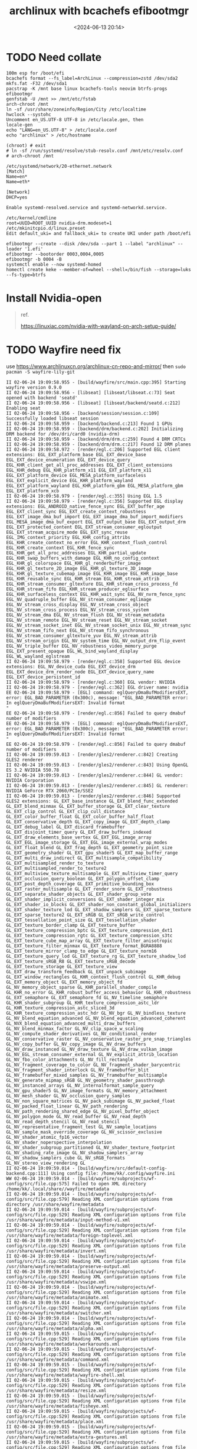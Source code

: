 #+title: archlinux with bcachefs efibootmgr
#+date: <2024-06-13 20:14>
#+description: 
#+filetags: tutorial
* TODO Need collate
#+begin_src shell
  100m esp for /boot/efi
  bcachefs format --fs_label=ArchLinux --compression=zstd /dev/sda2
  mkfs.fat -F32 /dev/sda1
  pacstrap -K /mnt base linux bcachefs-tools neovim btrfs-progs efibootmgr
  genfstab -U /mnt >> /mnt/etc/fstab
  arch-chroot /mnt
  ln -sf /usr/share/zoneinfo/Region/City /etc/localtime
  hwclock --systohc
  Uncomment en_US.UTF-8 UTF-8 in /etc/locale.gen, then
  locale-gen
  echo "LANG=en_US.UTF-8" > /etc/locale.conf
  echo "archlinux" > /etc/hostname

  (chroot) # exit
  # ln -sf /run/systemd/resolve/stub-resolv.conf /mnt/etc/resolv.conf
  # arch-chroot /mnt

  /etc/systemd/network/20-ethernet.network
  [Match]
  Name=en*
  Name=eth*

  [Network]
  DHCP=yes

  Enable systemd-resolved.service and systemd-networkd.service.

  /etc/kernel/cmdline
  root=UUID=ROOT_UUID nvidia-drm.modeset=1
  /etc/mkinitcpio.d/linux.preset
  Edit default_uki= and fallback_uki= to create UKI under path /boot/efi

  efibootmgr --create --disk /dev/sda --part 1 --label "archlinux" --loader '1.efi'
  efibootmgr --bootorder 0003,0004,0005
  efibootmgr -b 0004 -B
  systemctl enable --now systemd-homed
  homectl create keke --member-of=wheel --shell=/bin/fish --storage=luks --fs-type=btrfs
#+end_src

* Install Nvidia-open
#+begin_quote
ref.

https://linuxiac.com/nvidia-with-wayland-on-arch-setup-guide/
#+end_quote
* TODO Wayfire need fix
use https://www.archlinuxcn.org/archlinux-cn-repo-and-mirror/
then ~sudo pacman -S wayfire-lily-git~
#+begin_src shell
  II 02-06-24 19:09:58.955 - [build/wayfire/src/main.cpp:395] Starting wayfire version 0.9.0
  II 02-06-24 19:09:58.956 - [libseat] [libseat/libseat.c:73] Seat opened with backend 'seatd'
  II 02-06-24 19:09:58.956 - [libseat] [libseat/backend/seatd.c:212] Enabling seat
  II 02-06-24 19:09:58.956 - [backend/session/session.c:109] Successfully loaded libseat session
  II 02-06-24 19:09:58.959 - [backend/backend.c:213] Found 1 GPUs
  II 02-06-24 19:09:58.959 - [backend/drm/backend.c:202] Initializing DRM backend for /dev/dri/card0 (nvidia-drm)
  II 02-06-24 19:09:58.959 - [backend/drm/drm.c:259] Found 4 DRM CRTCs
  II 02-06-24 19:09:58.959 - [backend/drm/drm.c:217] Found 12 DRM planes
  II 02-06-24 19:09:58.972 - [render/egl.c:206] Supported EGL client extensions: EGL_EXT_platform_base EGL_EXT_device_base EGL_EXT_device_enumeration EGL_EXT_device_query EGL_KHR_client_get_all_proc_addresses EGL_EXT_client_extensions EGL_KHR_debug EGL_KHR_platform_x11 EGL_EXT_platform_x11 EGL_EXT_platform_device EGL_MESA_platform_surfaceless EGL_EXT_explicit_device EGL_KHR_platform_wayland EGL_EXT_platform_wayland EGL_KHR_platform_gbm EGL_MESA_platform_gbm EGL_EXT_platform_xcb
  II 02-06-24 19:09:58.979 - [render/egl.c:355] Using EGL 1.5
  II 02-06-24 19:09:58.979 - [render/egl.c:356] Supported EGL display extensions: EGL_ANDROID_native_fence_sync EGL_EXT_buffer_age EGL_EXT_client_sync EGL_EXT_create_context_robustness EGL_EXT_image_dma_buf_import EGL_EXT_image_dma_buf_import_modifiers EGL_MESA_image_dma_buf_export EGL_EXT_output_base EGL_EXT_output_drm EGL_EXT_protected_content EGL_EXT_stream_consumer_egloutput EGL_EXT_stream_acquire_mode EGL_EXT_sync_reuse EGL_IMG_context_priority EGL_KHR_config_attribs EGL_KHR_create_context_no_error EGL_KHR_context_flush_control EGL_KHR_create_context EGL_KHR_fence_sync EGL_KHR_get_all_proc_addresses EGL_KHR_partial_update EGL_KHR_swap_buffers_with_damage EGL_KHR_no_config_context EGL_KHR_gl_colorspace EGL_KHR_gl_renderbuffer_image EGL_KHR_gl_texture_2D_image EGL_KHR_gl_texture_3D_image EGL_KHR_gl_texture_cubemap_image EGL_KHR_image EGL_KHR_image_base EGL_KHR_reusable_sync EGL_KHR_stream EGL_KHR_stream_attrib EGL_KHR_stream_consumer_gltexture EGL_KHR_stream_cross_process_fd EGL_KHR_stream_fifo EGL_KHR_stream_producer_eglsurface EGL_KHR_surfaceless_context EGL_KHR_wait_sync EGL_NV_nvrm_fence_sync EGL_NV_quadruple_buffer EGL_NV_stream_consumer_eglimage EGL_NV_stream_cross_display EGL_NV_stream_cross_object EGL_NV_stream_cross_process EGL_NV_stream_cross_system EGL_NV_stream_dma EGL_NV_stream_flush EGL_NV_stream_metadata EGL_NV_stream_remote EGL_NV_stream_reset EGL_NV_stream_socket EGL_NV_stream_socket_inet EGL_NV_stream_socket_unix EGL_NV_stream_sync EGL_NV_stream_fifo_next EGL_NV_stream_fifo_synchronous EGL_NV_stream_consumer_gltexture_yuv EGL_NV_stream_attrib EGL_NV_stream_origin EGL_NV_system_time EGL_NV_output_drm_flip_event EGL_NV_triple_buffer EGL_NV_robustness_video_memory_purge EGL_EXT_present_opaque EGL_WL_bind_wayland_display EGL_WL_wayland_eglstream
  II 02-06-24 19:09:58.979 - [render/egl.c:358] Supported EGL device extensions: EGL_NV_device_cuda EGL_EXT_device_drm EGL_EXT_device_drm_render_node EGL_EXT_device_query_name EGL_EXT_device_persistent_id
  II 02-06-24 19:09:58.979 - [render/egl.c:360] EGL vendor: NVIDIA
  II 02-06-24 19:09:58.979 - [render/egl.c:362] EGL driver name: nvidia
  EE 02-06-24 19:09:58.979 - [EGL] command: eglQueryDmaBufModifiersEXT, error: EGL_BAD_PARAMETER (0x300c), message: "EGL_BAD_PARAMETER error: In eglQueryDmaBufModifiersEXT: Invalid format
  "
  EE 02-06-24 19:09:58.979 - [render/egl.c:856] Failed to query dmabuf number of modifiers
  EE 02-06-24 19:09:58.979 - [EGL] command: eglQueryDmaBufModifiersEXT, error: EGL_BAD_PARAMETER (0x300c), message: "EGL_BAD_PARAMETER error: In eglQueryDmaBufModifiersEXT: Invalid format
  "
  EE 02-06-24 19:09:58.979 - [render/egl.c:856] Failed to query dmabuf number of modifiers
  II 02-06-24 19:09:59.013 - [render/gles2/renderer.c:842] Creating GLES2 renderer
  II 02-06-24 19:09:59.013 - [render/gles2/renderer.c:843] Using OpenGL ES 3.2 NVIDIA 550.78
  II 02-06-24 19:09:59.013 - [render/gles2/renderer.c:844] GL vendor: NVIDIA Corporation
  II 02-06-24 19:09:59.013 - [render/gles2/renderer.c:845] GL renderer: NVIDIA GeForce RTX 2060/PCIe/SSE2
  II 02-06-24 19:09:59.013 - [render/gles2/renderer.c:846] Supported GLES2 extensions: GL_EXT_base_instance GL_EXT_blend_func_extended GL_EXT_blend_minmax GL_EXT_buffer_storage GL_EXT_clear_texture GL_EXT_clip_control GL_EXT_clip_cull_distance GL_EXT_color_buffer_float GL_EXT_color_buffer_half_float GL_EXT_conservative_depth GL_EXT_copy_image GL_EXT_depth_clamp GL_EXT_debug_label GL_EXT_discard_framebuffer GL_EXT_disjoint_timer_query GL_EXT_draw_buffers_indexed GL_EXT_draw_elements_base_vertex GL_EXT_EGL_image_array GL_EXT_EGL_image_storage GL_EXT_EGL_image_external_wrap_modes GL_EXT_float_blend GL_EXT_frag_depth GL_EXT_geometry_point_size GL_EXT_geometry_shader GL_EXT_gpu_shader5 GL_EXT_map_buffer_range GL_EXT_multi_draw_indirect GL_EXT_multisample_compatibility GL_EXT_multisampled_render_to_texture GL_EXT_multisampled_render_to_texture2 GL_EXT_multiview_texture_multisample GL_EXT_multiview_timer_query GL_EXT_occlusion_query_boolean GL_EXT_polygon_offset_clamp GL_EXT_post_depth_coverage GL_EXT_primitive_bounding_box GL_EXT_raster_multisample GL_EXT_render_snorm GL_EXT_robustness GL_EXT_separate_shader_objects GL_EXT_shader_group_vote GL_EXT_shader_implicit_conversions GL_EXT_shader_integer_mix GL_EXT_shader_io_blocks GL_EXT_shader_non_constant_global_initializers GL_EXT_shader_texture_lod GL_EXT_shadow_samplers GL_EXT_sparse_texture GL_EXT_sparse_texture2 GL_EXT_sRGB GL_EXT_sRGB_write_control GL_EXT_tessellation_point_size GL_EXT_tessellation_shader GL_EXT_texture_border_clamp GL_EXT_texture_buffer GL_EXT_texture_compression_bptc GL_EXT_texture_compression_dxt1 GL_EXT_texture_compression_rgtc GL_EXT_texture_compression_s3tc GL_EXT_texture_cube_map_array GL_EXT_texture_filter_anisotropic GL_EXT_texture_filter_minmax GL_EXT_texture_format_BGRA8888 GL_EXT_texture_mirror_clamp_to_edge GL_EXT_texture_norm16 GL_EXT_texture_query_lod GL_EXT_texture_rg GL_EXT_texture_shadow_lod GL_EXT_texture_sRGB_R8 GL_EXT_texture_sRGB_decode GL_EXT_texture_storage GL_EXT_texture_view GL_EXT_draw_transform_feedback GL_EXT_unpack_subimage GL_EXT_window_rectangles GL_KHR_context_flush_control GL_KHR_debug GL_EXT_memory_object GL_EXT_memory_object_fd GL_NV_memory_object_sparse GL_KHR_parallel_shader_compile GL_KHR_no_error GL_KHR_robust_buffer_access_behavior GL_KHR_robustness GL_EXT_semaphore GL_EXT_semaphore_fd GL_NV_timeline_semaphore GL_KHR_shader_subgroup GL_KHR_texture_compression_astc_ldr GL_KHR_texture_compression_astc_sliced_3d GL_KHR_texture_compression_astc_hdr GL_NV_bgr GL_NV_bindless_texture GL_NV_blend_equation_advanced GL_NV_blend_equation_advanced_coherent GL_NVX_blend_equation_advanced_multi_draw_buffers GL_NV_blend_minmax_factor GL_NV_clip_space_w_scaling GL_NV_compute_shader_derivatives GL_NV_conditional_render GL_NV_conservative_raster GL_NV_conservative_raster_pre_snap_triangles GL_NV_copy_buffer GL_NV_copy_image GL_NV_draw_buffers GL_NV_draw_instanced GL_NV_draw_texture GL_NV_draw_vulkan_image GL_NV_EGL_stream_consumer_external GL_NV_explicit_attrib_location GL_NV_fbo_color_attachments GL_NV_fill_rectangle GL_NV_fragment_coverage_to_color GL_NV_fragment_shader_barycentric GL_NV_fragment_shader_interlock GL_NV_framebuffer_blit GL_NV_framebuffer_mixed_samples GL_NV_framebuffer_multisample GL_NV_generate_mipmap_sRGB GL_NV_geometry_shader_passthrough GL_NV_instanced_arrays GL_NV_internalformat_sample_query GL_NV_gpu_shader5 GL_NV_image_formats GL_NV_memory_attachment GL_NV_mesh_shader GL_NV_occlusion_query_samples GL_NV_non_square_matrices GL_NV_pack_subimage GL_NV_packed_float GL_NV_packed_float_linear GL_NV_path_rendering GL_NV_path_rendering_shared_edge GL_NV_pixel_buffer_object GL_NV_polygon_mode GL_NV_read_buffer GL_NV_read_depth GL_NV_read_depth_stencil GL_NV_read_stencil GL_NV_representative_fragment_test GL_NV_sample_locations GL_NV_sample_mask_override_coverage GL_NV_scissor_exclusive GL_NV_shader_atomic_fp16_vector GL_NV_shader_noperspective_interpolation GL_NV_shader_subgroup_partitioned GL_NV_shader_texture_footprint GL_NV_shading_rate_image GL_NV_shadow_samplers_array GL_NV_shadow_samplers_cube GL_NV_sRGB_formats GL_NV_stereo_view_rendering GL
  II 02-06-24 19:09:59.014 - [build/wayfire/src/default-config-backend.cpp:111] Using config file: /home/kk/.config/wayfire.ini
  WW 02-06-24 19:09:59.014 - [build/wayfire/subprojects/wf-config/src/file.cpp:575] Failed to open XML directory /home/kk/.local/share//wayfire/metadata
  II 02-06-24 19:09:59.014 - [build/wayfire/subprojects/wf-config/src/file.cpp:579] Reading XML configuration options from directory /usr/share/wayfire/metadata
  II 02-06-24 19:09:59.014 - [build/wayfire/subprojects/wf-config/src/file.cpp:529] Reading XML configuration options from file /usr/share/wayfire/metadata/input-method-v1.xml
  II 02-06-24 19:09:59.014 - [build/wayfire/subprojects/wf-config/src/file.cpp:529] Reading XML configuration options from file /usr/share/wayfire/metadata/foreign-toplevel.xml
  II 02-06-24 19:09:59.014 - [build/wayfire/subprojects/wf-config/src/file.cpp:529] Reading XML configuration options from file /usr/share/wayfire/metadata/invert.xml
  II 02-06-24 19:09:59.014 - [build/wayfire/subprojects/wf-config/src/file.cpp:529] Reading XML configuration options from file /usr/share/wayfire/metadata/preserve-output.xml
  II 02-06-24 19:09:59.014 - [build/wayfire/subprojects/wf-config/src/file.cpp:529] Reading XML configuration options from file /usr/share/wayfire/metadata/vswipe.xml
  II 02-06-24 19:09:59.014 - [build/wayfire/subprojects/wf-config/src/file.cpp:529] Reading XML configuration options from file /usr/share/wayfire/metadata/animate.xml
  II 02-06-24 19:09:59.014 - [build/wayfire/subprojects/wf-config/src/file.cpp:529] Reading XML configuration options from file /usr/share/wayfire/metadata/switcher.xml
  II 02-06-24 19:09:59.014 - [build/wayfire/subprojects/wf-config/src/file.cpp:529] Reading XML configuration options from file /usr/share/wayfire/metadata/alpha.xml
  II 02-06-24 19:09:59.015 - [build/wayfire/subprojects/wf-config/src/file.cpp:529] Reading XML configuration options from file /usr/share/wayfire/metadata/workarounds.xml
  II 02-06-24 19:09:59.015 - [build/wayfire/subprojects/wf-config/src/file.cpp:529] Reading XML configuration options from file /usr/share/wayfire/metadata/command.xml
  II 02-06-24 19:09:59.015 - [build/wayfire/subprojects/wf-config/src/file.cpp:529] Reading XML configuration options from file /usr/share/wayfire/metadata/wayfire-shell.xml
  II 02-06-24 19:09:59.015 - [build/wayfire/subprojects/wf-config/src/file.cpp:529] Reading XML configuration options from file /usr/share/wayfire/metadata/resize.xml
  II 02-06-24 19:09:59.015 - [build/wayfire/subprojects/wf-config/src/file.cpp:529] Reading XML configuration options from file /usr/share/wayfire/metadata/fisheye.xml
  II 02-06-24 19:09:59.015 - [build/wayfire/subprojects/wf-config/src/file.cpp:529] Reading XML configuration options from file /usr/share/wayfire/metadata/place.xml
  II 02-06-24 19:09:59.015 - [build/wayfire/subprojects/wf-config/src/file.cpp:529] Reading XML configuration options from file /usr/share/wayfire/metadata/extra-gestures.xml
  II 02-06-24 19:09:59.015 - [build/wayfire/subprojects/wf-config/src/file.cpp:529] Reading XML configuration options from file /usr/share/wayfire/metadata/expo.xml
  II 02-06-24 19:09:59.015 - [build/wayfire/subprojects/wf-config/src/file.cpp:529] Reading XML configuration options from file /usr/share/wayfire/metadata/output.xml
  II 02-06-24 19:09:59.015 - [build/wayfire/subprojects/wf-config/src/file.cpp:529] Reading XML configuration options from file /usr/share/wayfire/metadata/blur.xml
  II 02-06-24 19:09:59.015 - [build/wayfire/subprojects/wf-config/src/file.cpp:529] Reading XML configuration options from file /usr/share/wayfire/metadata/ipc-rules.xml
  II 02-06-24 19:09:59.015 - [build/wayfire/subprojects/wf-config/src/file.cpp:529] Reading XML configuration options from file /usr/share/wayfire/metadata/idle.xml
  II 02-06-24 19:09:59.015 - [build/wayfire/subprojects/wf-config/src/file.cpp:529] Reading XML configuration options from file /usr/share/wayfire/metadata/ipc.xml
  II 02-06-24 19:09:59.015 - [build/wayfire/subprojects/wf-config/src/file.cpp:529] Reading XML configuration options from file /usr/share/wayfire/metadata/simple-tile.xml
  II 02-06-24 19:09:59.015 - [build/wayfire/subprojects/wf-config/src/file.cpp:529] Reading XML configuration options from file /usr/share/wayfire/metadata/input.xml
  II 02-06-24 19:09:59.016 - [build/wayfire/subprojects/wf-config/src/file.cpp:529] Reading XML configuration options from file /usr/share/wayfire/metadata/scale-title-filter.xml
  II 02-06-24 19:09:59.016 - [build/wayfire/subprojects/wf-config/src/file.cpp:529] Reading XML configuration options from file /usr/share/wayfire/metadata/oswitch.xml
  II 02-06-24 19:09:59.016 - [build/wayfire/subprojects/wf-config/src/file.cpp:529] Reading XML configuration options from file /usr/share/wayfire/metadata/cube.xml
  II 02-06-24 19:09:59.016 - [build/wayfire/subprojects/wf-config/src/file.cpp:529] Reading XML configuration options from file /usr/share/wayfire/metadata/grid.xml
  II 02-06-24 19:09:59.016 - [build/wayfire/subprojects/wf-config/src/file.cpp:529] Reading XML configuration options from file /usr/share/wayfire/metadata/wm-actions.xml
  II 02-06-24 19:09:59.016 - [build/wayfire/subprojects/wf-config/src/file.cpp:529] Reading XML configuration options from file /usr/share/wayfire/metadata/wsets.xml
  II 02-06-24 19:09:59.016 - [build/wayfire/subprojects/wf-config/src/file.cpp:529] Reading XML configuration options from file /usr/share/wayfire/metadata/xdg-activation.xml
  II 02-06-24 19:09:59.016 - [build/wayfire/subprojects/wf-config/src/file.cpp:529] Reading XML configuration options from file /usr/share/wayfire/metadata/fast-switcher.xml
  II 02-06-24 19:09:59.016 - [build/wayfire/subprojects/wf-config/src/file.cpp:529] Reading XML configuration options from file /usr/share/wayfire/metadata/core.xml
  II 02-06-24 19:09:59.016 - [build/wayfire/subprojects/wf-config/src/file.cpp:529] Reading XML configuration options from file /usr/share/wayfire/metadata/shortcuts-inhibit.xml
  II 02-06-24 19:09:59.016 - [build/wayfire/subprojects/wf-config/src/file.cpp:529] Reading XML configuration options from file /usr/share/wayfire/metadata/gtk-shell.xml
  II 02-06-24 19:09:59.016 - [build/wayfire/subprojects/wf-config/src/file.cpp:529] Reading XML configuration options from file /usr/share/wayfire/metadata/zoom.xml
  II 02-06-24 19:09:59.016 - [build/wayfire/subprojects/wf-config/src/file.cpp:529] Reading XML configuration options from file /usr/share/wayfire/metadata/vswitch.xml
  II 02-06-24 19:09:59.016 - [build/wayfire/subprojects/wf-config/src/file.cpp:529] Reading XML configuration options from file /usr/share/wayfire/metadata/input-device.xml
  II 02-06-24 19:09:59.016 - [build/wayfire/subprojects/wf-config/src/file.cpp:529] Reading XML configuration options from file /usr/share/wayfire/metadata/session-lock.xml
  II 02-06-24 19:09:59.016 - [build/wayfire/subprojects/wf-config/src/file.cpp:529] Reading XML configuration options from file /usr/share/wayfire/metadata/decoration.xml
  II 02-06-24 19:09:59.016 - [build/wayfire/subprojects/wf-config/src/file.cpp:529] Reading XML configuration options from file /usr/share/wayfire/metadata/scale.xml
  II 02-06-24 19:09:59.017 - [build/wayfire/subprojects/wf-config/src/file.cpp:529] Reading XML configuration options from file /usr/share/wayfire/metadata/autostart.xml
  II 02-06-24 19:09:59.017 - [build/wayfire/subprojects/wf-config/src/file.cpp:529] Reading XML configuration options from file /usr/share/wayfire/metadata/window-rules.xml
  II 02-06-24 19:09:59.017 - [build/wayfire/subprojects/wf-config/src/file.cpp:529] Reading XML configuration options from file /usr/share/wayfire/metadata/wrot.xml
  II 02-06-24 19:09:59.017 - [build/wayfire/subprojects/wf-config/src/file.cpp:529] Reading XML configuration options from file /usr/share/wayfire/metadata/move.xml
  II 02-06-24 19:09:59.017 - [build/wayfire/subprojects/wf-config/src/file.cpp:529] Reading XML configuration options from file /usr/share/wayfire/metadata/wobbly.xml
  EE 02-06-24 19:09:59.017 - [build/wayfire/subprojects/wf-config/src/compound-option.cpp:86] The option command/always_binding_launcher is neither specified nor has a default value
  EE 02-06-24 19:09:59.017 - [build/wayfire/subprojects/wf-config/src/compound-option.cpp:86] The option command/always_binding_light_down is neither specified nor has a default value
  EE 02-06-24 19:09:59.017 - [build/wayfire/subprojects/wf-config/src/compound-option.cpp:86] The option command/always_binding_light_up is neither specified nor has a default value
  EE 02-06-24 19:09:59.017 - [build/wayfire/subprojects/wf-config/src/compound-option.cpp:86] The option command/always_binding_lock is neither specified nor has a default value
  EE 02-06-24 19:09:59.017 - [build/wayfire/subprojects/wf-config/src/compound-option.cpp:86] The option command/always_binding_logout is neither specified nor has a default value
  EE 02-06-24 19:09:59.017 - [build/wayfire/subprojects/wf-config/src/compound-option.cpp:86] The option command/always_binding_mute is neither specified nor has a default value
  EE 02-06-24 19:09:59.017 - [build/wayfire/subprojects/wf-config/src/compound-option.cpp:86] The option command/always_binding_screenshot is neither specified nor has a default value
  EE 02-06-24 19:09:59.017 - [build/wayfire/subprojects/wf-config/src/compound-option.cpp:86] The option command/always_binding_screenshot_interactive is neither specified nor has a default value
  EE 02-06-24 19:09:59.017 - [build/wayfire/subprojects/wf-config/src/compound-option.cpp:86] The option command/always_binding_terminal is neither specified nor has a default value
  EE 02-06-24 19:09:59.017 - [build/wayfire/subprojects/wf-config/src/compound-option.cpp:86] The option command/always_binding_volume_down is neither specified nor has a default value
  EE 02-06-24 19:09:59.017 - [build/wayfire/subprojects/wf-config/src/compound-option.cpp:86] The option command/always_binding_volume_up is neither specified nor has a default value
  EE 02-06-24 19:09:59.017 - [build/wayfire/subprojects/wf-config/src/compound-option.cpp:86] The option command/binding_light_down is neither specified nor has a default value
  EE 02-06-24 19:09:59.017 - [build/wayfire/subprojects/wf-config/src/compound-option.cpp:86] The option command/binding_light_up is neither specified nor has a default value
  EE 02-06-24 19:09:59.017 - [build/wayfire/subprojects/wf-config/src/compound-option.cpp:86] The option command/binding_volume_down is neither specified nor has a default value
  EE 02-06-24 19:09:59.017 - [build/wayfire/subprojects/wf-config/src/compound-option.cpp:86] The option command/binding_volume_up is neither specified nor has a default value
  EE 02-06-24 19:09:59.017 - [build/wayfire/subprojects/wf-config/src/compound-option.cpp:86] The option command/release_binding_launcher is neither specified nor has a default value
  EE 02-06-24 19:09:59.017 - [build/wayfire/subprojects/wf-config/src/compound-option.cpp:86] The option command/release_binding_light_down is neither specified nor has a default value
  EE 02-06-24 19:09:59.017 - [build/wayfire/subprojects/wf-config/src/compound-option.cpp:86] The option command/release_binding_light_up is neither specified nor has a default value
  EE 02-06-24 19:09:59.017 - [build/wayfire/subprojects/wf-config/src/compound-option.cpp:86] The option command/release_binding_lock is neither specified nor has a default value
  EE 02-06-24 19:09:59.017 - [build/wayfire/subprojects/wf-config/src/compound-option.cpp:86] The option command/release_binding_logout is neither specified nor has a default value
  EE 02-06-24 19:09:59.017 - [build/wayfire/subprojects/wf-config/src/compound-option.cpp:86] The option command/release_binding_mute is neither specified nor has a default value
  EE 02-06-24 19:09:59.017 - [build/wayfire/subprojects/wf-config/src/compound-option.cpp:86] The option command/release_binding_screenshot is neither specified nor has a default value
  EE 02-06-24 19:09:59.017 - [build/wayfire/subprojects/wf-config/src/compound-option.cpp:86] The option command/release_binding_screenshot_interactive is neither specified nor has a default value
  EE 02-06-24 19:09:59.017 - [build/wayfire/subprojects/wf-config/src/compound-option.cpp:86] The option command/release_binding_terminal is neither specified nor has a default value
  EE 02-06-24 19:09:59.017 - [build/wayfire/subprojects/wf-config/src/compound-option.cpp:86] The option command/release_binding_volume_down is neither specified nor has a default value
  EE 02-06-24 19:09:59.017 - [build/wayfire/subprojects/wf-config/src/compound-option.cpp:86] The option command/release_binding_volume_up is neither specified nor has a default value
  EE 02-06-24 19:09:59.017 - [build/wayfire/subprojects/wf-config/src/compound-option.cpp:86] The option command/repeatable_binding_launcher is neither specified nor has a default value
  EE 02-06-24 19:09:59.017 - [build/wayfire/subprojects/wf-config/src/compound-option.cpp:86] The option command/repeatable_binding_lock is neither specified nor has a default value
  EE 02-06-24 19:09:59.017 - [build/wayfire/subprojects/wf-config/src/compound-option.cpp:86] The option command/repeatable_binding_logout is neither specified nor has a default value
  EE 02-06-24 19:09:59.017 - [build/wayfire/subprojects/wf-config/src/compound-option.cpp:86] The option command/repeatable_binding_mute is neither specified nor has a default value
  EE 02-06-24 19:09:59.017 - [build/wayfire/subprojects/wf-config/src/compound-option.cpp:86] The option command/repeatable_binding_screenshot is neither specified nor has a default value
  EE 02-06-24 19:09:59.017 - [build/wayfire/subprojects/wf-config/src/compound-option.cpp:86] The option command/repeatable_binding_screenshot_interactive is neither specified nor has a default value
  EE 02-06-24 19:09:59.017 - [build/wayfire/subprojects/wf-config/src/compound-option.cpp:86] The option command/repeatable_binding_terminal is neither specified nor has a default value
  EE 02-06-24 19:09:59.018 - [build/wayfire/subprojects/wf-config/src/compound-option.cpp:86] The option command/always_binding_launcher is neither specified nor has a default value
  EE 02-06-24 19:09:59.018 - [build/wayfire/subprojects/wf-config/src/compound-option.cpp:86] The option command/always_binding_light_down is neither specified nor has a default value
  EE 02-06-24 19:09:59.018 - [build/wayfire/subprojects/wf-config/src/compound-option.cpp:86] The option command/always_binding_light_up is neither specified nor has a default value
  EE 02-06-24 19:09:59.018 - [build/wayfire/subprojects/wf-config/src/compound-option.cpp:86] The option command/always_binding_lock is neither specified nor has a default value
  EE 02-06-24 19:09:59.018 - [build/wayfire/subprojects/wf-config/src/compound-option.cpp:86] The option command/always_binding_logout is neither specified nor has a default value
  EE 02-06-24 19:09:59.018 - [build/wayfire/subprojects/wf-config/src/compound-option.cpp:86] The option command/always_binding_mute is neither specified nor has a default value
  EE 02-06-24 19:09:59.018 - [build/wayfire/subprojects/wf-config/src/compound-option.cpp:86] The option command/always_binding_screenshot is neither specified nor has a default value
  EE 02-06-24 19:09:59.018 - [build/wayfire/subprojects/wf-config/src/compound-option.cpp:86] The option command/always_binding_screenshot_interactive is neither specified nor has a default value
  EE 02-06-24 19:09:59.018 - [build/wayfire/subprojects/wf-config/src/compound-option.cpp:86] The option command/always_binding_terminal is neither specified nor has a default value
  EE 02-06-24 19:09:59.018 - [build/wayfire/subprojects/wf-config/src/compound-option.cpp:86] The option command/always_binding_volume_down is neither specified nor has a default value
  EE 02-06-24 19:09:59.018 - [build/wayfire/subprojects/wf-config/src/compound-option.cpp:86] The option command/always_binding_volume_up is neither specified nor has a default value
  EE 02-06-24 19:09:59.018 - [build/wayfire/subprojects/wf-config/src/compound-option.cpp:86] The option command/binding_light_down is neither specified nor has a default value
  EE 02-06-24 19:09:59.018 - [build/wayfire/subprojects/wf-config/src/compound-option.cpp:86] The option command/binding_light_up is neither specified nor has a default value
  EE 02-06-24 19:09:59.018 - [build/wayfire/subprojects/wf-config/src/compound-option.cpp:86] The option command/binding_volume_down is neither specified nor has a default value
  EE 02-06-24 19:09:59.018 - [build/wayfire/subprojects/wf-config/src/compound-option.cpp:86] The option command/binding_volume_up is neither specified nor has a default value
  EE 02-06-24 19:09:59.018 - [build/wayfire/subprojects/wf-config/src/compound-option.cpp:86] The option command/release_binding_launcher is neither specified nor has a default value
  EE 02-06-24 19:09:59.018 - [build/wayfire/subprojects/wf-config/src/compound-option.cpp:86] The option command/release_binding_light_down is neither specified nor has a default value
  EE 02-06-24 19:09:59.018 - [build/wayfire/subprojects/wf-config/src/compound-option.cpp:86] The option command/release_binding_light_up is neither specified nor has a default value
  EE 02-06-24 19:09:59.018 - [build/wayfire/subprojects/wf-config/src/compound-option.cpp:86] The option command/release_binding_lock is neither specified nor has a default value
  EE 02-06-24 19:09:59.018 - [build/wayfire/subprojects/wf-config/src/compound-option.cpp:86] The option command/release_binding_logout is neither specified nor has a default value
  EE 02-06-24 19:09:59.018 - [build/wayfire/subprojects/wf-config/src/compound-option.cpp:86] The option command/release_binding_mute is neither specified nor has a default value
  EE 02-06-24 19:09:59.018 - [build/wayfire/subprojects/wf-config/src/compound-option.cpp:86] The option command/release_binding_screenshot is neither specified nor has a default value
  EE 02-06-24 19:09:59.018 - [build/wayfire/subprojects/wf-config/src/compound-option.cpp:86] The option command/release_binding_screenshot_interactive is neither specified nor has a default value
  EE 02-06-24 19:09:59.018 - [build/wayfire/subprojects/wf-config/src/compound-option.cpp:86] The option command/release_binding_terminal is neither specified nor has a default value
  EE 02-06-24 19:09:59.018 - [build/wayfire/subprojects/wf-config/src/compound-option.cpp:86] The option command/release_binding_volume_down is neither specified nor has a default value
  EE 02-06-24 19:09:59.018 - [build/wayfire/subprojects/wf-config/src/compound-option.cpp:86] The option command/release_binding_volume_up is neither specified nor has a default value
  EE 02-06-24 19:09:59.018 - [build/wayfire/subprojects/wf-config/src/compound-option.cpp:86] The option command/repeatable_binding_launcher is neither specified nor has a default value
  EE 02-06-24 19:09:59.018 - [build/wayfire/subprojects/wf-config/src/compound-option.cpp:86] The option command/repeatable_binding_lock is neither specified nor has a default value
  EE 02-06-24 19:09:59.018 - [build/wayfire/subprojects/wf-config/src/compound-option.cpp:86] The option command/repeatable_binding_logout is neither specified nor has a default value
  EE 02-06-24 19:09:59.018 - [build/wayfire/subprojects/wf-config/src/compound-option.cpp:86] The option command/repeatable_binding_mute is neither specified nor has a default value
  EE 02-06-24 19:09:59.018 - [build/wayfire/subprojects/wf-config/src/compound-option.cpp:86] The option command/repeatable_binding_screenshot is neither specified nor has a default value
  EE 02-06-24 19:09:59.018 - [build/wayfire/subprojects/wf-config/src/compound-option.cpp:86] The option command/repeatable_binding_screenshot_interactive is neither specified nor has a default value
  EE 02-06-24 19:09:59.018 - [build/wayfire/subprojects/wf-config/src/compound-option.cpp:86] The option command/repeatable_binding_terminal is neither specified nor has a default value
  II 02-06-24 19:09:59.018 - [backend/headless/backend.c:67] Creating headless backend
  II 02-06-24 19:09:59.019 - [backend/headless/backend.c:17] Starting headless backend
  II 02-06-24 19:09:59.019 - [build/wayfire/src/main.cpp:468] Using socket name wayland-1
  II 02-06-24 19:09:59.818 - [build/wayfire/src/core/seat/input-manager.cpp:47] handle new input: Power Button, default mapping: Power Button
  II 02-06-24 19:09:59.823 - [build/wayfire/src/core/seat/input-manager.cpp:47] handle new input: Power Button, default mapping: Power Button
  II 02-06-24 19:09:59.828 - [build/wayfire/src/core/seat/input-manager.cpp:47] handle new input: Yubico YubiKey OTP+FIDO+CCID, default mapping: Yubico YubiKey OTP+FIDO+CCID
  II 02-06-24 19:09:59.833 - [build/wayfire/src/core/seat/input-manager.cpp:47] handle new input: Y&R YR6095, default mapping: Y&R YR6095
  II 02-06-24 19:09:59.838 - [build/wayfire/src/core/seat/input-manager.cpp:47] handle new input: Y&R YR6095 Mouse, default mapping: Y&R YR6095 Mouse
  II 02-06-24 19:09:59.838 - [build/wayfire/src/core/seat/input-manager.cpp:47] handle new input: Y&R YR6095 System Control, default mapping: Y&R YR6095 System Control
  II 02-06-24 19:09:59.843 - [build/wayfire/src/core/seat/input-manager.cpp:47] handle new input: Y&R YR6095 Consumer Control, default mapping: Y&R YR6095 Consumer Control
  II 02-06-24 19:09:59.847 - [build/wayfire/src/core/seat/input-manager.cpp:47] handle new input: Y&R YR6095 Consumer Control, default mapping: Y&R YR6095 Consumer Control
  II 02-06-24 19:09:59.847 - [build/wayfire/src/core/seat/input-manager.cpp:47] handle new input: Y&R YR6095 Keyboard, default mapping: Y&R YR6095 Keyboard
  II 02-06-24 19:09:59.852 - [build/wayfire/src/core/seat/input-manager.cpp:47] handle new input: Logitech G Pro , default mapping: Logitech G Pro 
  II 02-06-24 19:09:59.857 - [build/wayfire/src/core/seat/input-manager.cpp:47] handle new input: Logitech G Pro , default mapping: Logitech G Pro 
  II 02-06-24 19:09:59.857 - [backend/drm/drm.c:1556] Scanning DRM connectors on /dev/dri/card0
  II 02-06-24 19:09:59.858 - [backend/drm/drm.c:1607] Found connector 'DVI-D-1'
  II 02-06-24 19:09:59.858 - [backend/drm/drm.c:1607] Found connector 'HDMI-A-1'
  II 02-06-24 19:09:59.961 - [backend/drm/drm.c:1607] Found connector 'DP-1'
  II 02-06-24 19:09:59.961 - [backend/drm/drm.c:1632] 'DP-1' connected
  II 02-06-24 19:09:59.961 - [backend/drm/drm.c:1440] Detected modes:
  II 02-06-24 19:09:59.961 - [backend/drm/drm.c:1468]   3840x2160 @ 160.000 Hz 
  II 02-06-24 19:09:59.961 - [backend/drm/drm.c:1468]   3840x2160 @ 144.000 Hz 
  II 02-06-24 19:09:59.961 - [backend/drm/drm.c:1468]   3840x2160 @ 119.880 Hz 
  II 02-06-24 19:09:59.961 - [backend/drm/drm.c:1468]   3840x2160 @ 94.981 Hz 
  II 02-06-24 19:09:59.961 - [backend/drm/drm.c:1468]   3840x2160 @ 59.940 Hz 
  II 02-06-24 19:09:59.961 - [backend/drm/drm.c:1468]   3840x2160 @ 59.997 Hz 
  II 02-06-24 19:09:59.961 - [backend/drm/drm.c:1468]   3840x2160 @ 29.970 Hz 
  II 02-06-24 19:09:59.961 - [backend/drm/drm.c:1468]   2560x1440 @ 144.000 Hz 
  II 02-06-24 19:09:59.961 - [backend/drm/drm.c:1468]   1920x1080 @ 119.930 Hz 
  II 02-06-24 19:09:59.961 - [backend/drm/drm.c:1468]   1920x1080 @ 119.879 Hz 
  II 02-06-24 19:09:59.961 - [backend/drm/drm.c:1468]   1920x1080 @ 60.000 Hz 
  II 02-06-24 19:09:59.961 - [backend/drm/drm.c:1468]   1920x1080 @ 59.939 Hz 
  II 02-06-24 19:09:59.961 - [backend/drm/drm.c:1468]   1920x1080 @ 50.000 Hz 
  II 02-06-24 19:09:59.961 - [backend/drm/drm.c:1468]   1680x1050 @ 119.986 Hz 
  II 02-06-24 19:09:59.961 - [backend/drm/drm.c:1468]   1680x1050 @ 59.954 Hz 
  II 02-06-24 19:09:59.961 - [backend/drm/drm.c:1468]   1600x900 @ 60.000 Hz 
  II 02-06-24 19:09:59.961 - [backend/drm/drm.c:1468]   1280x1024 @ 119.958 Hz 
  II 02-06-24 19:09:59.961 - [backend/drm/drm.c:1468]   1280x1024 @ 75.025 Hz 
  II 02-06-24 19:09:59.961 - [backend/drm/drm.c:1468]   1280x1024 @ 60.020 Hz 
  II 02-06-24 19:09:59.961 - [backend/drm/drm.c:1468]   1440x900 @ 59.999 Hz 
  II 02-06-24 19:09:59.961 - [backend/drm/drm.c:1468]   1440x900 @ 59.887 Hz 
  II 02-06-24 19:09:59.961 - [backend/drm/drm.c:1468]   1280x720 @ 59.943 Hz 
  II 02-06-24 19:09:59.961 - [backend/drm/drm.c:1468]   1280x720 @ 50.000 Hz 
  II 02-06-24 19:09:59.961 - [backend/drm/drm.c:1468]   1024x768 @ 75.029 Hz 
  II 02-06-24 19:09:59.961 - [backend/drm/drm.c:1468]   1024x768 @ 70.069 Hz 
  II 02-06-24 19:09:59.962 - [backend/drm/drm.c:1468]   1024x768 @ 60.004 Hz 
  II 02-06-24 19:09:59.962 - [backend/drm/drm.c:1468]   800x600 @ 75.000 Hz 
  II 02-06-24 19:09:59.962 - [backend/drm/drm.c:1468]   800x600 @ 72.188 Hz 
  II 02-06-24 19:09:59.962 - [backend/drm/drm.c:1468]   800x600 @ 60.317 Hz 
  II 02-06-24 19:09:59.962 - [backend/drm/drm.c:1468]   720x576 @ 50.000 Hz 
  II 02-06-24 19:09:59.962 - [backend/drm/drm.c:1468]   720x480 @ 59.940 Hz 
  II 02-06-24 19:09:59.962 - [backend/drm/drm.c:1468]   640x480 @ 75.000 Hz 
  II 02-06-24 19:09:59.962 - [backend/drm/drm.c:1468]   640x480 @ 72.809 Hz 
  II 02-06-24 19:09:59.962 - [backend/drm/drm.c:1468]   640x480 @ 59.940 Hz 
  II 02-06-24 19:09:59.962 - [backend/drm/drm.c:1468]   640x480 @ 59.929 Hz 
  II 02-06-24 19:09:59.962 - [backend/drm/drm.c:1488] Physical size: 600x340
  II 02-06-24 19:09:59.962 - [backend/drm/drm.c:1607] Found connector 'HDMI-A-2'
  II 02-06-24 19:09:59.962 - [backend/drm/drm.c:1668] connector DP-1: Requesting modeset
  II 02-06-24 19:09:59.962 - [build/wayfire/src/core/output-layout.cpp:1171] new output: DP-1 ("HKC OVERSEAS LIMITED VG273U PRO 0000000000001")
  II 02-06-24 19:09:59.962 - [build/wayfire/src/core/output-layout.cpp:455] loaded mode auto
  II 02-06-24 19:09:59.966 - [backend/drm/drm.c:790] connector DP-1: Modesetting with 640x480 @ 59.929 Hz
  (type equals variant: [type: string, value: toplevel] | (type equals variant: [type: string, value: x-or] & focusable equals variant: [type: bool, value: 1]))
  type equals variant: [type: string, value: overlay]
  false
  false
  false
  false
  false
  EE 02-06-24 19:10:00.124 - [types/wlr_cursor.c:1174] Cannot map device "Power Button" to output (not found in this cursor)
  EE 02-06-24 19:10:00.124 - [types/wlr_cursor.c:1174] Cannot map device "Power Button" to output (not found in this cursor)
  EE 02-06-24 19:10:00.124 - [types/wlr_cursor.c:1174] Cannot map device "Yubico YubiKey OTP+FIDO+CCID" to output (not found in this cursor)
  EE 02-06-24 19:10:00.124 - [types/wlr_cursor.c:1174] Cannot map device "Y&R YR6095" to output (not found in this cursor)
  EE 02-06-24 19:10:00.124 - [types/wlr_cursor.c:1174] Cannot map device "Y&R YR6095 System Control" to output (not found in this cursor)
  EE 02-06-24 19:10:00.124 - [types/wlr_cursor.c:1174] Cannot map device "Y&R YR6095 Consumer Control" to output (not found in this cursor)
  EE 02-06-24 19:10:00.124 - [types/wlr_cursor.c:1174] Cannot map device "Y&R YR6095 Keyboard" to output (not found in this cursor)
  EE 02-06-24 19:10:00.124 - [types/wlr_cursor.c:1174] Cannot map device "Logitech G Pro " to output (not found in this cursor)
  II 02-06-24 19:10:00.127 - [xwayland/server.c:108] Starting Xwayland on :0
  II 02-06-24 19:10:00.234 - [build/wayfire/src/view/xwayland.cpp:283] loading xwayland cursor 0x5bd7b9fedea0
  II 02-06-24 19:10:00.234 - [build/wayfire/src/view/xwayland.cpp:287] setting xwayland cursor 0x5bd7b9fed720
  II 02-06-24 19:10:07.317 - [build/wayfire/src/core/seat/input-manager.cpp:106] remove input: Logitech G Pro 
  II 02-06-24 19:10:07.317 - [build/wayfire/src/core/seat/input-manager.cpp:106] remove input: Logitech G Pro 
  II 02-06-24 19:10:07.317 - [build/wayfire/src/core/seat/input-manager.cpp:106] remove input: Y&R YR6095 Keyboard
  II 02-06-24 19:10:07.317 - [build/wayfire/src/core/seat/input-manager.cpp:106] remove input: Y&R YR6095 Consumer Control
  II 02-06-24 19:10:07.317 - [build/wayfire/src/core/seat/input-manager.cpp:106] remove input: Y&R YR6095 Consumer Control
  II 02-06-24 19:10:07.317 - [build/wayfire/src/core/seat/input-manager.cpp:106] remove input: Y&R YR6095 System Control
  II 02-06-24 19:10:07.318 - [build/wayfire/src/core/seat/input-manager.cpp:106] remove input: Y&R YR6095 Mouse
  II 02-06-24 19:10:07.318 - [build/wayfire/src/core/seat/input-manager.cpp:106] remove input: Y&R YR6095
  II 02-06-24 19:10:07.318 - [build/wayfire/src/core/seat/input-manager.cpp:106] remove input: Yubico YubiKey OTP+FIDO+CCID
  II 02-06-24 19:10:07.404 - [build/wayfire/src/core/seat/input-manager.cpp:106] remove input: Power Button
  II 02-06-24 19:10:07.404 - [build/wayfire/src/core/seat/input-manager.cpp:106] remove input: Power Button
  II 02-06-24 19:10:07.404 - [libseat] [libseat/backend/seatd.c:207] Disabling seat
  II 02-06-24 19:10:07.404 - [backend/drm/backend.c:143] DRM fd paused
  II 02-06-24 19:10:12.211 - [build/wayfire/src/main.cpp:484] Got SIGINT, shutting down
  II 02-06-24 19:10:12.211 - [build/wayfire/src/core/core.cpp:274] Unloading plugins...
  II 02-06-24 19:10:12.212 - [build/wayfire/src/core/core.cpp:279] Stopping clients...
  II 02-06-24 19:10:12.212 - [build/wayfire/src/core/core.cpp:281] Freeing resources...
  II 02-06-24 19:10:12.215 - [build/wayfire/src/main.cpp:491] Shutdown successful!
  
#+end_src
